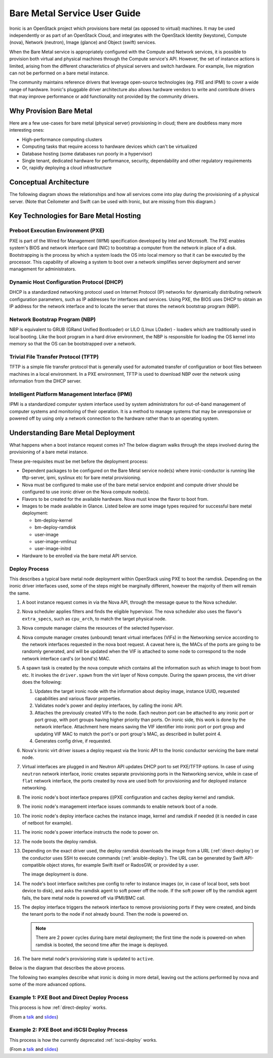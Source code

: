 .. _user-guide:

=============================
Bare Metal Service User Guide
=============================

Ironic is an OpenStack project which provisions bare metal (as opposed to
virtual) machines. It may be used independently or as part of an OpenStack
Cloud, and integrates with the OpenStack Identity (keystone), Compute (nova),
Network (neutron), Image (glance) and Object (swift) services.

When the Bare Metal service is appropriately configured with the Compute and
Network services, it is possible to provision both virtual and physical
machines through the Compute service's API. However, the set of instance
actions is limited, arising from the different characteristics of physical
servers and switch hardware. For example, live migration can not be performed
on a bare metal instance.

The community maintains reference drivers that leverage open-source
technologies (eg. PXE and IPMI) to cover a wide range of hardware. Ironic's
pluggable driver architecture also allows hardware vendors to write and
contribute drivers that may improve performance or add functionality not
provided by the community drivers.

.. TODO: the remainder of this file needs to be cleaned up still

Why Provision Bare Metal
========================

Here are a few use-cases for bare metal (physical server) provisioning in
cloud; there are doubtless many more interesting ones:

- High-performance computing clusters
- Computing tasks that require access to hardware devices which can't be
  virtualized
- Database hosting (some databases run poorly in a hypervisor)
- Single tenant, dedicated hardware for performance, security, dependability
  and other regulatory requirements
- Or, rapidly deploying a cloud infrastructure

Conceptual Architecture
=======================

The following diagram shows the relationships and how all services come into
play during the provisioning of a physical server. (Note that Ceilometer and
Swift can be used with Ironic, but are missing from this diagram.)


.. figure:: ../images/conceptual_architecture.png
   :alt: ConceptualArchitecture


Key Technologies for Bare Metal Hosting
=======================================

Preboot Execution Environment (PXE)
-----------------------------------
PXE is part of the Wired for Management (WfM) specification developed by Intel
and Microsoft. The PXE enables system's BIOS and network interface card (NIC)
to bootstrap a computer from the network in place of a disk. Bootstrapping is
the process by which a system loads the OS into local memory so that it can be
executed by the processor. This capability of allowing a system to boot over a
network simplifies server deployment and server management for administrators.

Dynamic Host Configuration Protocol (DHCP)
------------------------------------------
DHCP is a standardized networking protocol used on Internet Protocol (IP)
networks for dynamically distributing network configuration parameters, such
as IP addresses for interfaces and services. Using PXE, the BIOS uses DHCP to
obtain an IP address for the network interface and to locate the server that
stores the network bootstrap program (NBP).

Network Bootstrap Program (NBP)
-------------------------------
NBP is equivalent to GRUB (GRand Unified Bootloader) or LILO (LInux LOader) -
loaders which are traditionally used in local booting. Like the boot program
in a hard drive environment, the NBP is responsible for loading the OS kernel
into memory so that the OS can be bootstrapped over a network.

Trivial File Transfer Protocol (TFTP)
-------------------------------------
TFTP is a simple file transfer protocol that is generally used for automated
transfer of configuration or boot files between machines in a local
environment.  In a PXE environment, TFTP is used to download NBP over the
network using information from the DHCP server.

Intelligent Platform Management Interface (IPMI)
------------------------------------------------
IPMI is a standardized computer system interface used by system administrators
for out-of-band management of computer systems and monitoring of their
operation. It is a method to manage systems that may be unresponsive or powered
off by using only a network connection to the hardware rather than to an
operating system.

.. _understanding-deployment:

Understanding Bare Metal Deployment
===================================

What happens when a boot instance request comes in? The below diagram walks
through the steps involved during the provisioning of a bare metal instance.

These pre-requisites must be met before the deployment process:

* Dependent packages to be configured on the Bare Metal service node(s)
  where ironic-conductor is running like tftp-server, ipmi, syslinux etc for
  bare metal provisioning.
* Nova must be configured to make use of the bare metal service endpoint
  and compute driver should be configured to use ironic driver on the Nova
  compute node(s).
* Flavors to be created for the available hardware. Nova must know the flavor
  to boot from.
* Images to be made available in Glance. Listed below are some image types
  required for successful bare metal deployment:

  -  bm-deploy-kernel
  -  bm-deploy-ramdisk
  -  user-image
  -  user-image-vmlinuz
  -  user-image-initrd

* Hardware to be enrolled via the bare metal API service.

Deploy Process
--------------

This describes a typical bare metal node deployment within OpenStack using PXE
to boot the ramdisk. Depending on the ironic driver interfaces used, some of
the steps might be marginally different, however the majority of them will
remain the same.

#. A boot instance request comes in via the Nova API, through the message
   queue to the Nova scheduler.

#. Nova scheduler applies filters and finds the eligible hypervisor. The nova
   scheduler also uses the flavor's ``extra_specs``, such as ``cpu_arch``, to
   match the target physical node.

#. Nova compute manager claims the resources of the selected hypervisor.

#. Nova compute manager creates (unbound) tenant virtual interfaces (VIFs) in
   the Networking service according to the network interfaces requested in the
   nova boot request. A caveat here is, the MACs of the ports are going to be
   randomly generated, and will be updated when the VIF is attached to some
   node to correspond to the node network interface card's (or bond's) MAC.

#. A spawn task is created by the nova compute which contains all
   the information such as which image to boot from etc. It invokes the
   ``driver.spawn`` from the virt layer of Nova compute. During the spawn
   process, the virt driver does the following:

   #. Updates the target ironic node with the information about deploy image,
      instance UUID, requested capabilities and various flavor properties.

   #. Validates node's power and deploy interfaces, by calling the ironic API.

   #. Attaches the previously created VIFs to the node. Each neutron port can
      be attached to any ironic port or port group, with port groups having
      higher priority than ports. On ironic side, this work is done by the
      network interface. Attachment here means saving the VIF identifier
      into ironic port or port group and updating VIF MAC to match the port's
      or port group's MAC, as described in bullet point 4.

   #. Generates config drive, if requested.

#. Nova's ironic virt driver issues a deploy request via the Ironic API to the
   Ironic conductor servicing the bare metal node.

#. Virtual interfaces are plugged in and Neutron API updates DHCP port to
   set PXE/TFTP options. In case of using ``neutron`` network interface,
   ironic creates separate provisioning ports in the Networking service, while
   in case of ``flat`` network interface, the ports created by nova are used
   both for provisioning and for deployed instance networking.

#. The ironic node's boot interface prepares (i)PXE configuration and caches
   deploy kernel and ramdisk.

#. The ironic node's management interface issues commands to enable network
   boot of a node.

#. The ironic node's deploy interface caches the instance image, kernel and
   ramdisk if needed (it is needed in case of netboot for example).

#. The ironic node's power interface instructs the node to power on.

#. The node boots the deploy ramdisk.

#. Depending on the exact driver used, the deploy ramdisk downloads the image
   from a URL (:ref:`direct-deploy`) or the conductor uses SSH to execute
   commands (:ref:`ansible-deploy`). The URL can be generated by Swift
   API-compatible object stores, for example Swift itself or RadosGW, or
   provided by a user.

   The image deployment is done.

#. The node's boot interface switches pxe config to refer to instance images
   (or, in case of local boot, sets boot device to disk), and asks the ramdisk
   agent to soft power off the node. If the soft power off by the ramdisk agent
   fails, the bare metal node is powered off via IPMI/BMC call.

#. The deploy interface triggers the network interface to remove provisioning
   ports if they were created, and binds the tenant ports to the node if not
   already bound. Then the node is powered on.

   .. note:: There are 2 power cycles during bare metal deployment; the
             first time the node is powered-on when ramdisk is booted, the
             second time after the image is deployed.

#. The bare metal node's provisioning state is updated to ``active``.

Below is the diagram that describes the above process.

.. graphviz::

   digraph "Deployment Steps" {

       node [shape=box, style=rounded, fontsize=10];
       edge [fontsize=10];

       /* cylinder shape works only in graphviz 2.39+ */
       { rank=same; node [shape=cylinder]; "Nova DB"; "Ironic DB"; }
       { rank=same; "Nova API"; "Ironic API"; }
       { rank=same; "Nova Message Queue"; "Ironic Message Queue"; }
       { rank=same; "Ironic Conductor"; "TFTP Server"; }
       { rank=same; "Deploy Interface"; "Boot Interface"; "Power Interface";
                    "Management Interface"; }
       { rank=same; "Glance"; "Neutron"; }
       "Bare Metal Nodes" [shape=box3d];

       "Nova API" -> "Nova Message Queue" [label=" 1"];
       "Nova Message Queue" -> "Nova Conductor" [dir=both];
       "Nova Message Queue" -> "Nova Scheduler" [label=" 2"];
       "Nova Conductor" -> "Nova DB" [dir=both, label=" 3"];
       "Nova Message Queue" -> "Nova Compute" [dir=both];
       "Nova Compute" -> "Neutron" [label=" 4"];
       "Nova Compute" -> "Nova Ironic Virt Driver" [label=5];
       "Nova Ironic Virt Driver" -> "Ironic API" [label=6];
       "Ironic API" -> "Ironic Message Queue";
       "Ironic Message Queue" -> "Ironic Conductor" [dir=both];
       "Ironic API" -> "Ironic DB" [dir=both];
       "Ironic Conductor" -> "Ironic DB" [dir=both, label=16];
       "Ironic Conductor" -> "Boot Interface" [label="8, 14"];
       "Ironic Conductor" -> "Management Interface" [label=" 9"];
       "Ironic Conductor" -> "Deploy Interface" [label=10];
       "Deploy Interface" -> "Network Interface" [label="7, 15"];
       "Ironic Conductor" -> "Power Interface" [label=11];
       "Ironic Conductor" -> "Glance";
       "Network Interface" -> "Neutron";
       "Power Interface" -> "Bare Metal Nodes";
       "Management Interface" -> "Bare Metal Nodes";
       "TFTP Server" -> "Bare Metal Nodes" [label=12];
       "Ironic Conductor" -> "Bare Metal Nodes" [style=dotted, label=13];
       "Boot Interface" -> "TFTP Server";

   }

The following two examples describe what ironic is doing in more detail,
leaving out the actions performed by nova and some of the more advanced
options.

.. _direct-deploy-example:

Example 1: PXE Boot and Direct Deploy Process
---------------------------------------------

This process is how :ref:`direct-deploy` works.

.. seqdiag::
   :scale: 75

   diagram {
      Nova; API; Conductor; Neutron; HTTPStore; "TFTP/HTTPd"; Node;
      activation = none;
      edge_length = 250;
      span_height = 1;
      default_note_color = white;
      default_fontsize = 14;

      Nova -> API [label = "Set instance_info\n(image_source,\nroot_gb, etc.)"];
      Nova -> API [label = "Validate power and deploy\ninterfaces"];
      Nova -> API [label = "Plug VIFs to the node"];
      Nova -> API [label = "Set provision_state,\noptionally pass configdrive"];
      API -> Conductor [label = "do_node_deploy()"];
      Conductor -> Conductor [label = "Validate power and deploy interfaces"];
      Conductor -> HTTPStore [label = "Store configdrive if configdrive_use_swift \noption is set"];
      Conductor -> Node [label = "POWER OFF"];
      Conductor -> Neutron [label = "Attach provisioning network to port(s)"];
      Conductor -> Neutron [label = "Update DHCP boot options"];
      Conductor -> Conductor [label = "Prepare PXE\nenvironment for\ndeployment"];
      Conductor -> Node [label = "Set PXE boot device \nthrough the BMC"];
      Conductor -> Conductor [label = "Cache deploy\nand instance\nkernel and ramdisk"];
      Conductor -> Node [label = "REBOOT"];
      Node -> Neutron [label = "DHCP request"];
      Neutron -> Node [label = "next-server = Conductor"];
      Node -> Node [label = "Runs agent\nramdisk"];
      Node -> API [label = "lookup()"];
      API -> Node [label = "Pass UUID"];
      Node -> API [label = "Heartbeat (UUID)"];
      API -> Conductor [label = "Heartbeat"];
      Conductor -> Node [label = "Continue deploy asynchronously: Pass image, disk info"];
      Node -> HTTPStore [label = "Downloads image, writes to disk, \nwrites configdrive if present"];
      === Heartbeat periodically ===
      Conductor -> Node [label = "Is deploy done?"];
      Node -> Conductor [label = "Still working..."];
      === ... ===
      Node -> Conductor [label = "Deploy is done"];
      Conductor -> Node [label = "Install boot loader, if requested"];
      Conductor -> Neutron [label = "Update DHCP boot options"];
      Conductor -> Conductor [label = "Prepare PXE\nenvironment for\ninstance image\nif needed"];
      Conductor -> Node [label = "Set boot device either to PXE or to disk"];
      Conductor -> Node [label = "Collect ramdisk logs"];
      Conductor -> Node [label = "POWER OFF"];
      Conductor -> Neutron [label = "Detach provisioning network\nfrom port(s)"];
      Conductor -> Neutron [label = "Bind tenant port"];
      Conductor -> Node [label = "POWER ON"];
      Conductor -> Conductor [label = "Mark node as\nACTIVE"];
   }

(From a `talk`_  and `slides`_)

.. _iscsi-deploy-example:

Example 2: PXE Boot and iSCSI Deploy Process
--------------------------------------------

This process is how the currently deprecated :ref:`iscsi-deploy` works.

.. seqdiag::
   :scale: 75

   diagram {
      Nova; API; Conductor; Neutron; HTTPStore; "TFTP/HTTPd"; Node;
      activation = none;
      span_height = 1;
      edge_length = 250;
      default_note_color = white;
      default_fontsize = 14;

      Nova -> API [label = "Set instance_info\n(image_source,\nroot_gb, etc.)"];
      Nova -> API [label = "Validate power and deploy\ninterfaces"];
      Nova -> API [label = "Plug VIFs to the node"];
      Nova -> API [label = "Set provision_state,\noptionally pass configdrive"];
      API -> Conductor [label = "do_node_deploy()"];
      Conductor -> Conductor [label = "Validate power and deploy interfaces"];
      Conductor -> HTTPStore [label = "Store configdrive if configdrive_use_swift \noption is set"];
      Conductor -> Node [label = "POWER OFF"];
      Conductor -> Neutron [label = "Attach provisioning network to port(s)"];
      Conductor -> Neutron [label = "Update DHCP boot options"];
      Conductor -> Conductor [label = "Prepare PXE\nenvironment for\ndeployment"];
      Conductor -> Node [label = "Set PXE boot device \nthrough the BMC"];
      Conductor -> Conductor [label = "Cache deploy\nkernel, ramdisk,\ninstance images"];
      Conductor -> Node [label = "REBOOT"];
      Node -> Neutron [label = "DHCP request"];
      Neutron -> Node [label = "next-server = Conductor"];
      Node -> Node [label = "Runs agent\nramdisk"];
      Node -> API [label = "lookup()"];
      API -> Node [label = "Pass UUID"];
      Node -> API [label = "Heartbeat (UUID)"];
      API -> Conductor [label = "Heartbeat"];
      Conductor -> Node [label = "Send IPA a command to expose disks via iSCSI"];
      Conductor -> Node [label = "iSCSI attach"];
      Conductor -> Node [label = "Copies user image and configdrive, if present"];
      Conductor -> Node [label = "iSCSI detach"];
      Conductor -> Conductor [label = "Delete instance\nimage from cache"];
      Conductor -> Node [label = "Install boot loader, if requested"];
      Conductor -> Neutron [label = "Update DHCP boot options"];
      Conductor -> Conductor [label = "Prepare PXE\nenvironment for\ninstance image"];
      Conductor -> Node [label = "Set boot device either to PXE or to disk"];
      Conductor -> Node [label = "Collect ramdisk logs"];
      Conductor -> Node [label = "POWER OFF"];
      Conductor -> Neutron [label = "Detach provisioning network\nfrom port(s)"];
      Conductor -> Neutron [label = "Bind tenant port"];
      Conductor -> Node [label = "POWER ON"];
      Conductor -> Conductor [label = "Mark node as\nACTIVE"];
   }

(From a `talk`_  and `slides`_)

.. _talk: https://www.openstack.org/summit/vancouver-2015/summit-videos/presentation/isn-and-039t-it-ironic-the-bare-metal-cloud
.. _slides: http://www.slideshare.net/devananda1/isnt-it-ironic-managing-a-bare-metal-cloud-osl-tes-2015
